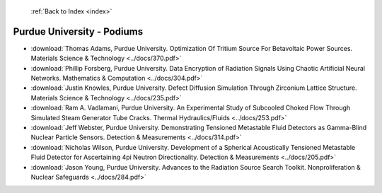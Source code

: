  :ref:`Back to Index <index>`

Purdue University - Podiums
---------------------------

* :download:`Thomas Adams, Purdue University. Optimization Of Tritium Source For Betavoltaic Power Sources. Materials Science & Technology <../docs/370.pdf>`
* :download:`Phillip Forsberg, Purdue University. Data Encryption of Radiation Signals Using Chaotic Artificial Neural Networks. Mathematics & Computation <../docs/304.pdf>`
* :download:`Justin Knowles, Purdue University. Defect Diffusion Simulation Through Zirconium Lattice Structure. Materials Science & Technology <../docs/235.pdf>`
* :download:`Ram A. Vadlamani, Purdue University. An Experimental Study of Subcooled Choked Flow Through Simulated Steam Generator Tube Cracks. Thermal Hydraulics/Fluids <../docs/253.pdf>`
* :download:`Jeff Webster, Purdue University. Demonstrating Tensioned Metastable Fluid Detectors as Gamma-Blind Nuclear Particle Sensors. Detection & Measurements <../docs/314.pdf>`
* :download:`Nicholas Wilson, Purdue University. Development of a Spherical Acoustically Tensioned Metastable Fluid Detector for Ascertaining 4pi Neutron Directionality. Detection & Measurements <../docs/205.pdf>`
* :download:`Jason Young, Purdue University. Advances to the Radiation Source Search Toolkit. Nonproliferation & Nuclear Safeguards <../docs/284.pdf>`
